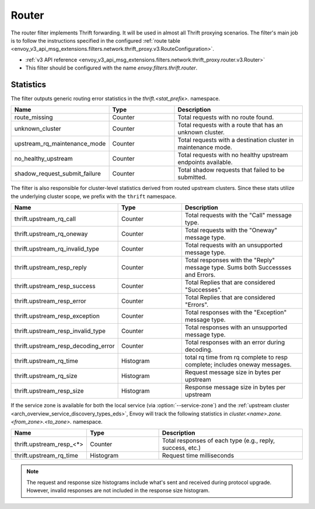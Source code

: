 .. _config_thrift_filters_router:

Router
======

The router filter implements Thrift forwarding. It will be used in almost all Thrift proxying
scenarios. The filter's main job is to follow the instructions specified in the configured
:ref:`route table <envoy_v3_api_msg_extensions.filters.network.thrift_proxy.v3.RouteConfiguration>`.

* :ref:`v3 API reference <envoy_v3_api_msg_extensions.filters.network.thrift_proxy.router.v3.Router>`
* This filter should be configured with the name *envoy.filters.thrift.router*.

Statistics
----------

The filter outputs generic routing error statistics in the *thrift.<stat_prefix>.* namespace.

.. csv-table::
  :header: Name, Type, Description
  :widths: 1, 1, 2

  route_missing, Counter, Total requests with no route found.
  unknown_cluster, Counter, Total requests with a route that has an unknown cluster.
  upstream_rq_maintenance_mode, Counter, Total requests with a destination cluster in maintenance mode.
  no_healthy_upstream, Counter, Total requests with no healthy upstream endpoints available.
  shadow_request_submit_failure, Counter, Total shadow requests that failed to be submitted.


The filter is also responsible for cluster-level statistics derived from routed upstream clusters.
Since these stats utilize the underlying cluster scope, we prefix with the ``thrift`` namespace.

.. csv-table::
  :header: Name, Type, Description
  :widths: 1, 1, 2

  thrift.upstream_rq_call, Counter, Total requests with the "Call" message type.
  thrift.upstream_rq_oneway, Counter, Total requests with the "Oneway" message type.
  thrift.upstream_rq_invalid_type, Counter, Total requests with an unsupported message type.
  thrift.upstream_resp_reply, Counter, Total responses with the "Reply" message type. Sums both Successses and Errors.
  thrift.upstream_resp_success, Counter, Total Replies that are considered "Successes".
  thrift.upstream_resp_error, Counter, Total Replies that are considered "Errors".
  thrift.upstream_resp_exception, Counter, Total responses with the "Exception" message type.
  thrift.upstream_resp_invalid_type, Counter, Total responses with an unsupported message type.
  thrift.upstream_resp_decoding_error, Counter, Total responses with an error during decoding.
  thrift.upstream_rq_time, Histogram, total rq time from rq complete to resp complete; includes oneway messages.
  thrift.upstream_rq_size, Histogram, Request message size in bytes per upstream
  thrift.upstream_resp_size, Histogram, Response message size in bytes per upstream

If the service zone is available for both the local service (via :option:`--service-zone`)
and the :ref:`upstream cluster <arch_overview_service_discovery_types_eds>`,
Envoy will track the following statistics in *cluster.<name>.zone.<from_zone>.<to_zone>.* namespace.

.. csv-table::
  :header: Name, Type, Description
  :widths: 1, 1, 2

  thrift.upstream_resp_<\*>, Counter, "Total responses of each type (e.g., reply, success, etc.)"
  thrift.upstream_rq_time, Histogram, Request time milliseconds

.. note::

  The request and response size histograms include what's sent and received during protocol upgrade.
  However, invalid responses are not included in the response size histogram.
